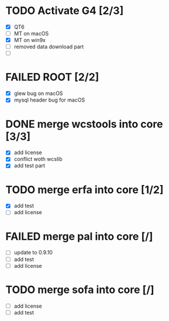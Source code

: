 # **************************************************************************** #
#                                                                              #
#                                                         :::      ::::::::    #
#    todo.org                                           :+:      :+:    :+:    #
#                                                     +:+ +:+         +:+      #
#    By: chenxu <chenxu@mail.ustc.edu.cn>           +#+  +:+       +#+         #
#                                                 +#+#+#+#+#+   +#+            #
#    Created: 2024/12/31 10:59:15 by chenxu            #+#    #+#              #
#    Updated: 2024/12/31 11:04:33 by chenxu           ###   ########.fr        #
#                                                                              #
# **************************************************************************** #

# long
* TODO Activate G4 [2/3]
  - [X] QT6
  - [ ] MT on macOS
  - [X] MT on win9x
  - [ ] removed data download part
  - [ ] 
* FAILED ROOT [2/2]
  CLOSED: [2024-12-31 Tue 10:59]
  - [X] glew bug on macOS
  - [X] mysql header bug for macOS

# short
* DONE merge wcstools into core [3/3]
  CLOSED: [2024-12-31 Tue 11:02]
  - [X] add license
  - [X] conflict woth wcslib
  - [X] add test part
* TODO merge erfa into core [1/2]
  - [X] add test
  - [ ] add license
* FAILED merge pal into core [/]
  CLOSED: [2024-12-31 Tue 11:04]
  - [ ] update to 0.9.10
  - [ ] add test
  - [ ] add license
* TODO merge sofa into core [/]
  - [ ] add license
  - [ ] add test
